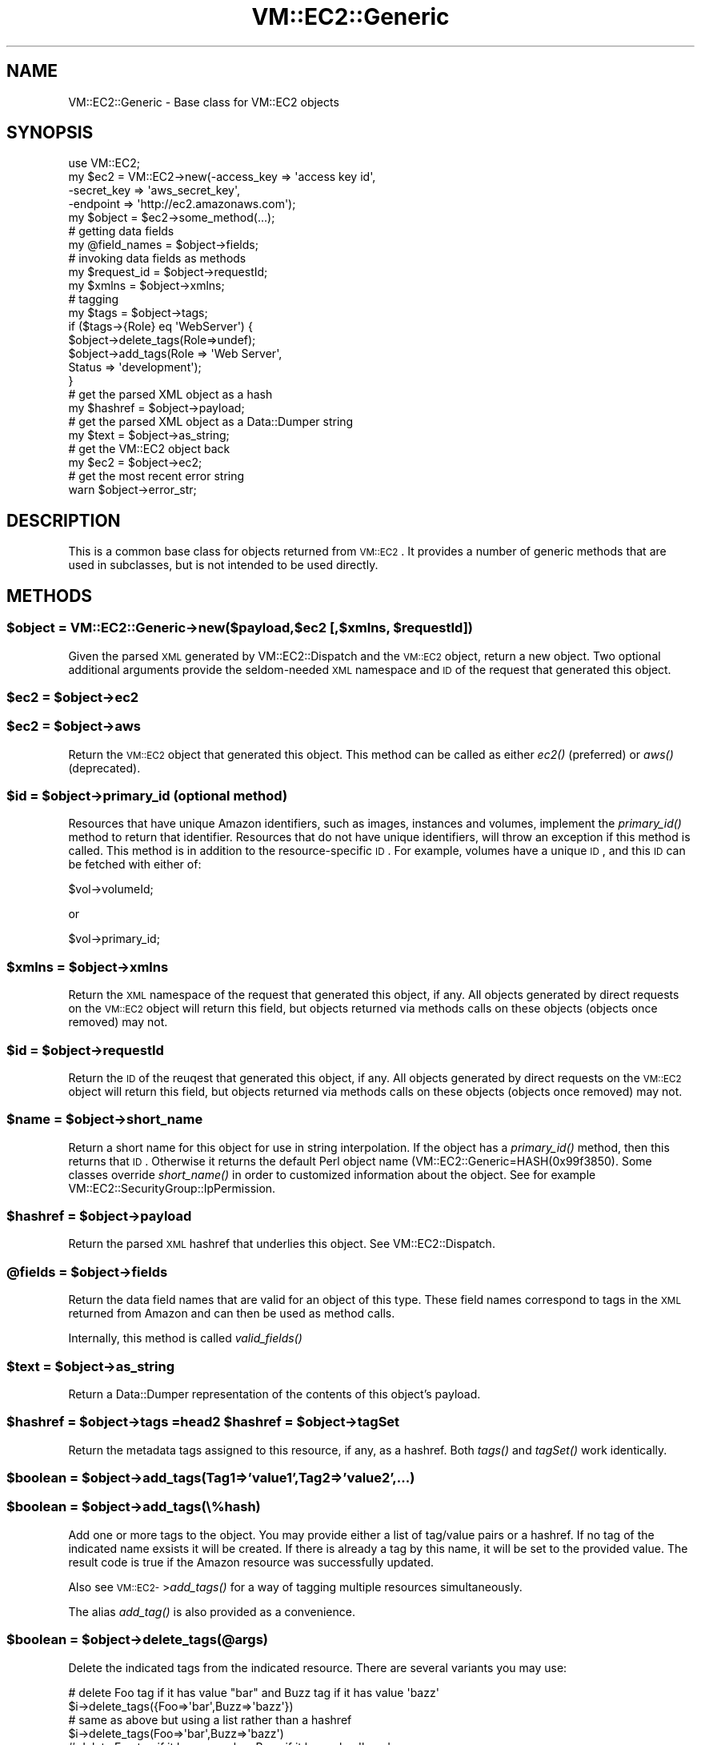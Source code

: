 .\" Automatically generated by Pod::Man 2.22 (Pod::Simple 3.07)
.\"
.\" Standard preamble:
.\" ========================================================================
.de Sp \" Vertical space (when we can't use .PP)
.if t .sp .5v
.if n .sp
..
.de Vb \" Begin verbatim text
.ft CW
.nf
.ne \\$1
..
.de Ve \" End verbatim text
.ft R
.fi
..
.\" Set up some character translations and predefined strings.  \*(-- will
.\" give an unbreakable dash, \*(PI will give pi, \*(L" will give a left
.\" double quote, and \*(R" will give a right double quote.  \*(C+ will
.\" give a nicer C++.  Capital omega is used to do unbreakable dashes and
.\" therefore won't be available.  \*(C` and \*(C' expand to `' in nroff,
.\" nothing in troff, for use with C<>.
.tr \(*W-
.ds C+ C\v'-.1v'\h'-1p'\s-2+\h'-1p'+\s0\v'.1v'\h'-1p'
.ie n \{\
.    ds -- \(*W-
.    ds PI pi
.    if (\n(.H=4u)&(1m=24u) .ds -- \(*W\h'-12u'\(*W\h'-12u'-\" diablo 10 pitch
.    if (\n(.H=4u)&(1m=20u) .ds -- \(*W\h'-12u'\(*W\h'-8u'-\"  diablo 12 pitch
.    ds L" ""
.    ds R" ""
.    ds C` ""
.    ds C' ""
'br\}
.el\{\
.    ds -- \|\(em\|
.    ds PI \(*p
.    ds L" ``
.    ds R" ''
'br\}
.\"
.\" Escape single quotes in literal strings from groff's Unicode transform.
.ie \n(.g .ds Aq \(aq
.el       .ds Aq '
.\"
.\" If the F register is turned on, we'll generate index entries on stderr for
.\" titles (.TH), headers (.SH), subsections (.SS), items (.Ip), and index
.\" entries marked with X<> in POD.  Of course, you'll have to process the
.\" output yourself in some meaningful fashion.
.ie \nF \{\
.    de IX
.    tm Index:\\$1\t\\n%\t"\\$2"
..
.    nr % 0
.    rr F
.\}
.el \{\
.    de IX
..
.\}
.\"
.\" Accent mark definitions (@(#)ms.acc 1.5 88/02/08 SMI; from UCB 4.2).
.\" Fear.  Run.  Save yourself.  No user-serviceable parts.
.    \" fudge factors for nroff and troff
.if n \{\
.    ds #H 0
.    ds #V .8m
.    ds #F .3m
.    ds #[ \f1
.    ds #] \fP
.\}
.if t \{\
.    ds #H ((1u-(\\\\n(.fu%2u))*.13m)
.    ds #V .6m
.    ds #F 0
.    ds #[ \&
.    ds #] \&
.\}
.    \" simple accents for nroff and troff
.if n \{\
.    ds ' \&
.    ds ` \&
.    ds ^ \&
.    ds , \&
.    ds ~ ~
.    ds /
.\}
.if t \{\
.    ds ' \\k:\h'-(\\n(.wu*8/10-\*(#H)'\'\h"|\\n:u"
.    ds ` \\k:\h'-(\\n(.wu*8/10-\*(#H)'\`\h'|\\n:u'
.    ds ^ \\k:\h'-(\\n(.wu*10/11-\*(#H)'^\h'|\\n:u'
.    ds , \\k:\h'-(\\n(.wu*8/10)',\h'|\\n:u'
.    ds ~ \\k:\h'-(\\n(.wu-\*(#H-.1m)'~\h'|\\n:u'
.    ds / \\k:\h'-(\\n(.wu*8/10-\*(#H)'\z\(sl\h'|\\n:u'
.\}
.    \" troff and (daisy-wheel) nroff accents
.ds : \\k:\h'-(\\n(.wu*8/10-\*(#H+.1m+\*(#F)'\v'-\*(#V'\z.\h'.2m+\*(#F'.\h'|\\n:u'\v'\*(#V'
.ds 8 \h'\*(#H'\(*b\h'-\*(#H'
.ds o \\k:\h'-(\\n(.wu+\w'\(de'u-\*(#H)/2u'\v'-.3n'\*(#[\z\(de\v'.3n'\h'|\\n:u'\*(#]
.ds d- \h'\*(#H'\(pd\h'-\w'~'u'\v'-.25m'\f2\(hy\fP\v'.25m'\h'-\*(#H'
.ds D- D\\k:\h'-\w'D'u'\v'-.11m'\z\(hy\v'.11m'\h'|\\n:u'
.ds th \*(#[\v'.3m'\s+1I\s-1\v'-.3m'\h'-(\w'I'u*2/3)'\s-1o\s+1\*(#]
.ds Th \*(#[\s+2I\s-2\h'-\w'I'u*3/5'\v'-.3m'o\v'.3m'\*(#]
.ds ae a\h'-(\w'a'u*4/10)'e
.ds Ae A\h'-(\w'A'u*4/10)'E
.    \" corrections for vroff
.if v .ds ~ \\k:\h'-(\\n(.wu*9/10-\*(#H)'\s-2\u~\d\s+2\h'|\\n:u'
.if v .ds ^ \\k:\h'-(\\n(.wu*10/11-\*(#H)'\v'-.4m'^\v'.4m'\h'|\\n:u'
.    \" for low resolution devices (crt and lpr)
.if \n(.H>23 .if \n(.V>19 \
\{\
.    ds : e
.    ds 8 ss
.    ds o a
.    ds d- d\h'-1'\(ga
.    ds D- D\h'-1'\(hy
.    ds th \o'bp'
.    ds Th \o'LP'
.    ds ae ae
.    ds Ae AE
.\}
.rm #[ #] #H #V #F C
.\" ========================================================================
.\"
.IX Title "VM::EC2::Generic 3pm"
.TH VM::EC2::Generic 3pm "2011-09-26" "perl v5.10.1" "User Contributed Perl Documentation"
.\" For nroff, turn off justification.  Always turn off hyphenation; it makes
.\" way too many mistakes in technical documents.
.if n .ad l
.nh
.SH "NAME"
VM::EC2::Generic \- Base class for VM::EC2 objects
.SH "SYNOPSIS"
.IX Header "SYNOPSIS"
.Vb 1
\&  use VM::EC2;
\&
\& my $ec2 = VM::EC2\->new(\-access_key => \*(Aqaccess key id\*(Aq,
\&                      \-secret_key => \*(Aqaws_secret_key\*(Aq,
\&                      \-endpoint   => \*(Aqhttp://ec2.amazonaws.com\*(Aq);
\&
\& my $object = $ec2\->some_method(...);
\&
\& # getting data fields
\& my @field_names = $object\->fields;
\&
\& # invoking data fields as methods
\& my $request_id = $object\->requestId;
\& my $xmlns      = $object\->xmlns;
\&
\& # tagging 
\& my $tags = $object\->tags;
\&
\& if ($tags\->{Role} eq \*(AqWebServer\*(Aq) {
\&    $object\->delete_tags(Role=>undef);
\&    $object\->add_tags(Role   => \*(AqWeb Server\*(Aq,
\&                      Status => \*(Aqdevelopment\*(Aq);
\& }
\&
\& # get the parsed XML object as a hash
\& my $hashref = $object\->payload;
\&
\& # get the parsed XML object as a Data::Dumper string
\& my $text = $object\->as_string;
\&
\& # get the VM::EC2 object back
\& my $ec2 = $object\->ec2;
\&
\& # get the most recent error string
\& warn $object\->error_str;
.Ve
.SH "DESCRIPTION"
.IX Header "DESCRIPTION"
This is a common base class for objects returned from \s-1VM::EC2\s0. It
provides a number of generic methods that are used in subclasses, but
is not intended to be used directly.
.SH "METHODS"
.IX Header "METHODS"
.ie n .SS "$object = VM::EC2::Generic\->new($payload,$ec2 [,$xmlns, $requestId])"
.el .SS "\f(CW$object\fP = VM::EC2::Generic\->new($payload,$ec2 [,$xmlns, \f(CW$requestId\fP])"
.IX Subsection "$object = VM::EC2::Generic->new($payload,$ec2 [,$xmlns, $requestId])"
Given the parsed \s-1XML\s0 generated by VM::EC2::Dispatch and the \s-1VM::EC2\s0
object, return a new object. Two optional additional arguments provide
the seldom-needed \s-1XML\s0 namespace and \s-1ID\s0 of the request that generated
this object.
.ie n .SS "$ec2 = $object\->ec2"
.el .SS "\f(CW$ec2\fP = \f(CW$object\fP\->ec2"
.IX Subsection "$ec2 = $object->ec2"
.ie n .SS "$ec2 = $object\->aws"
.el .SS "\f(CW$ec2\fP = \f(CW$object\fP\->aws"
.IX Subsection "$ec2 = $object->aws"
Return the \s-1VM::EC2\s0 object that generated this object. This method can
be called as either \fIec2()\fR (preferred) or \fIaws()\fR (deprecated).
.ie n .SS "$id = $object\->primary_id  (optional method)"
.el .SS "\f(CW$id\fP = \f(CW$object\fP\->primary_id  (optional method)"
.IX Subsection "$id = $object->primary_id  (optional method)"
Resources that have unique Amazon identifiers, such as images,
instances and volumes, implement the \fIprimary_id()\fR method to return
that identifier. Resources that do not have unique identifiers, will
throw an exception if this method is called. This method is in
addition to the resource-specific \s-1ID\s0. For example, volumes have a
unique \s-1ID\s0, and this \s-1ID\s0 can be fetched with either of:
.PP
.Vb 1
\&  $vol\->volumeId;
.Ve
.PP
or
.PP
.Vb 1
\&  $vol\->primary_id;
.Ve
.ie n .SS "$xmlns = $object\->xmlns"
.el .SS "\f(CW$xmlns\fP = \f(CW$object\fP\->xmlns"
.IX Subsection "$xmlns = $object->xmlns"
Return the \s-1XML\s0 namespace of the request that generated this object, if
any. All objects generated by direct requests on the \s-1VM::EC2\s0 object
will return this field, but objects returned via methods calls on
these objects (objects once removed) may not.
.ie n .SS "$id = $object\->requestId"
.el .SS "\f(CW$id\fP = \f(CW$object\fP\->requestId"
.IX Subsection "$id = $object->requestId"
Return the \s-1ID\s0 of the reuqest that generated this object, if any. All
objects generated by direct requests on the \s-1VM::EC2\s0 object will return
this field, but objects returned via methods calls on these objects
(objects once removed) may not.
.ie n .SS "$name = $object\->short_name"
.el .SS "\f(CW$name\fP = \f(CW$object\fP\->short_name"
.IX Subsection "$name = $object->short_name"
Return a short name for this object for use in string
interpolation. If the object has a \fIprimary_id()\fR method, then this
returns that \s-1ID\s0. Otherwise it returns the default Perl object name
(VM::EC2::Generic=HASH(0x99f3850). Some classes override \fIshort_name()\fR
in order to customized information about the object. See for example
VM::EC2::SecurityGroup::IpPermission.
.ie n .SS "$hashref = $object\->payload"
.el .SS "\f(CW$hashref\fP = \f(CW$object\fP\->payload"
.IX Subsection "$hashref = $object->payload"
Return the parsed \s-1XML\s0 hashref that underlies this object. See
VM::EC2::Dispatch.
.ie n .SS "@fields = $object\->fields"
.el .SS "\f(CW@fields\fP = \f(CW$object\fP\->fields"
.IX Subsection "@fields = $object->fields"
Return the data field names that are valid for an object of this
type. These field names correspond to tags in the \s-1XML\s0
returned from Amazon and can then be used as method calls.
.PP
Internally, this method is called \fIvalid_fields()\fR
.ie n .SS "$text = $object\->as_string"
.el .SS "\f(CW$text\fP = \f(CW$object\fP\->as_string"
.IX Subsection "$text = $object->as_string"
Return a Data::Dumper representation of the contents of this object's
payload.
.ie n .SS "$hashref = $object\->tags =head2 $hashref = $object\->tagSet"
.el .SS "\f(CW$hashref\fP = \f(CW$object\fP\->tags =head2 \f(CW$hashref\fP = \f(CW$object\fP\->tagSet"
.IX Subsection "$hashref = $object->tags =head2 $hashref = $object->tagSet"
Return the metadata tags assigned to this resource, if any, as a
hashref. Both \fItags()\fR and \fItagSet()\fR work identically.
.ie n .SS "$boolean = $object\->add_tags(Tag1=>'value1',Tag2=>'value2',...)"
.el .SS "\f(CW$boolean\fP = \f(CW$object\fP\->add_tags(Tag1=>'value1',Tag2=>'value2',...)"
.IX Subsection "$boolean = $object->add_tags(Tag1=>'value1',Tag2=>'value2',...)"
.ie n .SS "$boolean = $object\->add_tags(\e%hash)"
.el .SS "\f(CW$boolean\fP = \f(CW$object\fP\->add_tags(\e%hash)"
.IX Subsection "$boolean = $object->add_tags(%hash)"
Add one or more tags to the object. You may provide either a list of
tag/value pairs or a hashref. If no tag of the indicated name exsists
it will be created. If there is already a tag by this name, it will
be set to the provided value. The result code is true if the Amazon
resource was successfully updated.
.PP
Also see \s-1VM::EC2\-\s0>\fIadd_tags()\fR for a way of tagging multiple resources
simultaneously.
.PP
The alias \fIadd_tag()\fR is also provided as a convenience.
.ie n .SS "$boolean = $object\->delete_tags(@args)"
.el .SS "\f(CW$boolean\fP = \f(CW$object\fP\->delete_tags(@args)"
.IX Subsection "$boolean = $object->delete_tags(@args)"
Delete the indicated tags from the indicated resource. There are
several variants you may use:
.PP
.Vb 2
\& # delete Foo tag if it has value "bar" and Buzz tag if it has value \*(Aqbazz\*(Aq
\& $i\->delete_tags({Foo=>\*(Aqbar\*(Aq,Buzz=>\*(Aqbazz\*(Aq})  
\&
\& # same as above but using a list rather than a hashref
\& $i\->delete_tags(Foo=>\*(Aqbar\*(Aq,Buzz=>\*(Aqbazz\*(Aq)  
\&
\& # delete Foo tag if it has any value, Buzz if it has value \*(Aqbazz\*(Aq
\& $i\->delete_tags({Foo=>undef,Buzz=>\*(Aqbazz\*(Aq})
\&
\& # delete Foo and Buzz tags unconditionally
\& $i\->delete_tags([\*(AqFoo\*(Aq,\*(AqBuzz\*(Aq])
\&
\& # delete Foo tag unconditionally
\& $i\->delete_tags(\*(AqFoo\*(Aq);
.Ve
.PP
Also see \s-1VM::EC2\-\s0>\fIdelete_tags()\fR for a way of deleting tags from multiple
resources simultaneously.
.ie n .SS "$xml = $object\->as_xml"
.el .SS "\f(CW$xml\fP = \f(CW$object\fP\->as_xml"
.IX Subsection "$xml = $object->as_xml"
Returns an \s-1XML\s0 version of the object. The object will already been
parsed by XML::Simple at this point, and so the data returned by this
method will not be identical to the \s-1XML\s0 returned by \s-1AWS\s0.
.ie n .SS "$value = $object\->attribute('tag_name')"
.el .SS "\f(CW$value\fP = \f(CW$object\fP\->attribute('tag_name')"
.IX Subsection "$value = $object->attribute('tag_name')"
Returns the value of a tag in the \s-1XML\s0 returned from \s-1AWS\s0, using a
simple heuristic. If the requested tag has a nested tag named <value>
it will return the contents of <value>. If the tag has one or more
nested tags named <item>, it will return a list of hashrefs located
within the <item> tag. Otherwise it will return the contents of
<tag_name>.
.ie n .SS "$string = $object\->error_str"
.el .SS "\f(CW$string\fP = \f(CW$object\fP\->error_str"
.IX Subsection "$string = $object->error_str"
Returns the error string for the last operation, if any, as reported
by \s-1VM::EC2\s0.
.ie n .SS "$string = $object\->error"
.el .SS "\f(CW$string\fP = \f(CW$object\fP\->error"
.IX Subsection "$string = $object->error"
Returns the VM::EC2::Error object from the last operation, if any,
as reported by \s-1VM::EC2\s0.
.SH "STRING OVERLOADING"
.IX Header "STRING OVERLOADING"
This base class and its subclasses use string overloading so that the
object looks and acts like a simple string when used in a string
context (such as when printed or combined with other
strings). Typically the string corresponds to the Amazon resource \s-1ID\s0
such as \*(L"ami\-12345\*(R" and is generated by the \fIshort_name()\fR method.
.PP
You can sort and compare the objects as if they were strings, but
despite this, object method calls work in the usual way.
.SH "SEE ALSO"
.IX Header "SEE ALSO"
\&\s-1VM::EC2\s0
VM::EC2::Dispatch
VM::EC2::Generic
VM::EC2::BlockDevice
VM::EC2::BlockDevice::Attachment
VM::EC2::BlockDevice::Mapping
VM::EC2::BlockDevice::Mapping::EBS
VM::EC2::ConsoleOutput
VM::EC2::Error
VM::EC2::Generic
VM::EC2::Group
VM::EC2::Image
VM::EC2::Instance
VM::EC2::Instance::Set
VM::EC2::Instance::State
VM::EC2::Instance::State::Change
VM::EC2::Instance::State::Reason
VM::EC2::Region
VM::EC2::ReservationSet
VM::EC2::SecurityGroup
VM::EC2::Snapshot
VM::EC2::Tag
VM::EC2::Volume
.SH "AUTHOR"
.IX Header "AUTHOR"
Lincoln Stein <lincoln.stein@gmail.com>.
.PP
Copyright (c) 2011 Ontario Institute for Cancer Research
.PP
This package and its accompanying libraries is free software; you can
redistribute it and/or modify it under the terms of the \s-1GPL\s0 (either
version 1, or at your option, any later version) or the Artistic
License 2.0.  Refer to \s-1LICENSE\s0 for the full license text. In addition,
please see \s-1DISCLAIMER\s0.txt for disclaimers of warranty.
.SH "POD ERRORS"
.IX Header "POD ERRORS"
Hey! \fBThe above document had some coding errors, which are explained below:\fR
.IP "Around line 160:" 4
.IX Item "Around line 160:"
=back without =over
